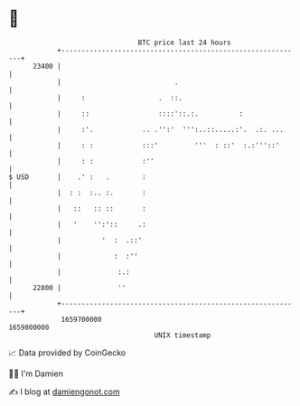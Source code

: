 * 👋

#+begin_example
                                   BTC price last 24 hours                    
               +------------------------------------------------------------+ 
         23400 |                                                            | 
               |                            .                               | 
               |     :                  .  ::.                              | 
               |     ::                 ::::'::.:.          :               | 
               |     :'.            .. .'':'  ''':..::.....:'.  .:. ...     | 
               |     : :            :::'         '''  : ::'  :.:'''::'      | 
               |     : :            :''                                     | 
   $ USD       |    .' :   .        :                                       | 
               |  : :  :.. :.       :                                       | 
               |   ::   :: ::       :                                       | 
               |   '    '':'::     .:                                       | 
               |          '  :  .::'                                        | 
               |             :  :''                                         | 
               |              :.:                                           | 
         22800 |              ''                                            | 
               +------------------------------------------------------------+ 
                1659700000                                        1659800000  
                                       UNIX timestamp                         
#+end_example
📈 Data provided by CoinGecko

🧑‍💻 I'm Damien

✍️ I blog at [[https://www.damiengonot.com][damiengonot.com]]
